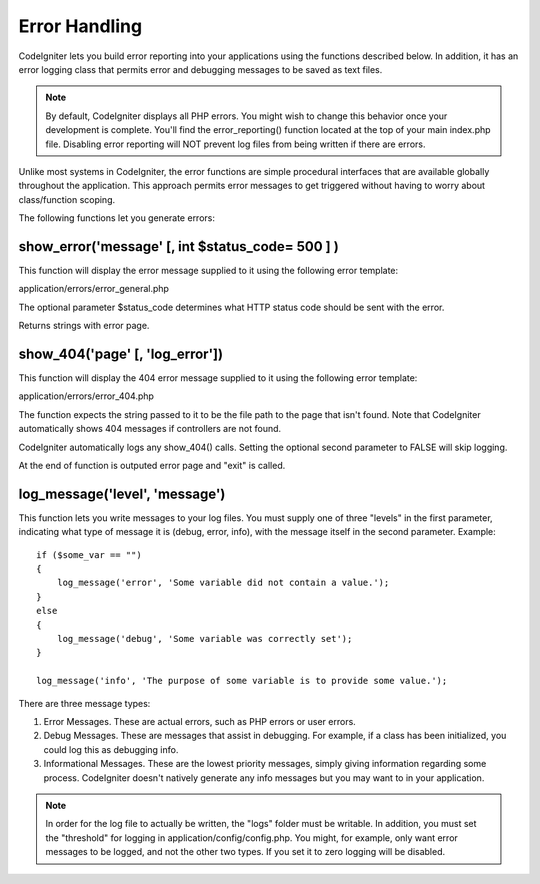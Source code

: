 ##############
Error Handling
##############

CodeIgniter lets you build error reporting into your applications using
the functions described below. In addition, it has an error logging
class that permits error and debugging messages to be saved as text
files.

.. note:: By default, CodeIgniter displays all PHP errors. You might
	wish to change this behavior once your development is complete. You'll
	find the error_reporting() function located at the top of your main
	index.php file. Disabling error reporting will NOT prevent log files
	from being written if there are errors.

Unlike most systems in CodeIgniter, the error functions are simple
procedural interfaces that are available globally throughout the
application. This approach permits error messages to get triggered
without having to worry about class/function scoping.

The following functions let you generate errors:

show_error('message' [, int $status_code= 500 ] )
===================================================

This function will display the error message supplied to it using the
following error template:

application/errors/error_general.php

The optional parameter $status_code determines what HTTP status code
should be sent with the error.

Returns strings with error page.

show_404('page' [, 'log_error'])
==================================

This function will display the 404 error message supplied to it using
the following error template:

application/errors/error_404.php

The function expects the string passed to it to be the file path to the
page that isn't found. Note that CodeIgniter automatically shows 404
messages if controllers are not found.

CodeIgniter automatically logs any show_404() calls. Setting the
optional second parameter to FALSE will skip logging.

At the end of function is outputed error page and "exit" is called.

log_message('level', 'message')
================================

This function lets you write messages to your log files. You must supply
one of three "levels" in the first parameter, indicating what type of
message it is (debug, error, info), with the message itself in the
second parameter. Example::

	if ($some_var == "")
	{
	    log_message('error', 'Some variable did not contain a value.');
	}
	else
	{
	    log_message('debug', 'Some variable was correctly set');
	}

	log_message('info', 'The purpose of some variable is to provide some value.');

There are three message types:

#. Error Messages. These are actual errors, such as PHP errors or user
   errors.
#. Debug Messages. These are messages that assist in debugging. For
   example, if a class has been initialized, you could log this as
   debugging info.
#. Informational Messages. These are the lowest priority messages,
   simply giving information regarding some process. CodeIgniter doesn't
   natively generate any info messages but you may want to in your
   application.

.. note:: In order for the log file to actually be written, the "logs"
	folder must be writable. In addition, you must set the "threshold" for
	logging in application/config/config.php. You might, for example, only
	want error messages to be logged, and not the other two types. If you
	set it to zero logging will be disabled.
